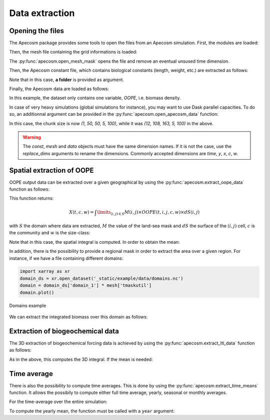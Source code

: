 
=================================
Data extraction
=================================

**********************************************************
Opening the files
**********************************************************

The Apecosm package provides some tools to open the files from an Apecosm simulation. First, the modules are loaded:

.. ipython:: python
    :suppress:

    import sys
    import os
    sys.path.insert(0, os.path.abspath('../'))
    import matplotlib.pyplot as plt

.. ipython:: python

    import os
    import apecosm
    import xarray as xr
    import matplotlib.pyplot as plt

Then, the mesh file containing the grid informations is loaded:

.. ipython:: python

    mesh_file = '_static/example/data/pacific_mesh_mask.nc'
    mesh = apecosm.open_mesh_mask(mesh_file)
    mesh

The :py:func:`apecosm.open_mesh_mask` opens the file and remove an eventual unsused time dimension.

Then, the Apecosm constant file, which contains  biological constants (length, weight, etc.) are extracted as follows:

.. ipython:: python

    const = apecosm.open_constants('_static/example/data/apecosm/')
    const

Note that in this case, **a folder** is provided as argument.

Finally, the Apecosm data are loaded as follows:

.. ipython:: python

    data = apecosm.open_apecosm_data('_static/example/data/apecosm')
    data

In this example, the dataset only contains one variable, `OOPE`, i.e. biomass density.

.. ipython:: python

    data['OOPE']

In case of very heavy simulations (global simulations for instance), you may want to use Dask parallel capacities. To do so, an additionnal argument
can be provided in the :py:func:`apecosm.open_apecosm_data` function:

.. ipython:: python

    xarray_args = {'chunks' : {'time': 1, 'x': 50, 'y': 50}}
    data_chunked = apecosm.open_apecosm_data('_static/example/data/apecosm', **xarray_args)
    data_chunked

In this case, the chunk size is now `(1, 50, 50, 5, 100)`, while it was `(12, 108, 163, 5, 100)` in the above.

.. warning::

    The `const`, `mesh` and `data` objects must have the same dimension names. If it is not the case, use the `replace_dims` arguments
    to rename the dimensions. Commonly accepted dimensions are `time`, `y`, `x`, `c`, `w`.

**********************************************************
Spatial extraction of OOPE
**********************************************************

OOPE output data can be extracted over a given geographical by using the :py:func:`apecosm.extract_oope_data` function as follows:

.. ipython:: python

    spatial_integral = apecosm.extract_oope_data(data, mesh, const)
    spatial_integral = spatial_integral.compute()

This function returns:

.. math::

    X(t, c, w) = \int\limits_{(i, j)\in S} M(i, j) \times OOPE(t, i, j, c, w) \times dS(i, j)

with :math:`S` the domain where data are extracted, :math:`M` the value of the land-sea mask and :math:`dS` the surface
of the :math:`(i, j)` cell, :math:`c` is the community and :math:`w` is the size-class:

.. ipython:: python

    spatial_integral

Note that in this case, the spatial integral is computed. In order to obtain the mean:

.. ipython:: python

    spatial_mean = apecosm.normalize_data(spatial_integral)
    spatial_mean

In addition, there is the possibility to provide a regional mask in order to extract the area over a given region. For instance, if we have a file containing
different domains:

.. code-block:: python

    import xarray as xr
    domain_ds = xr.open_dataset('_static/example/data/domains.nc')
    domain = domain_ds['domain_1'] * mesh['tmaskutil']
    domain.plot()

.. ipython:: python
    :suppress:

    import xarray as xr
    domain_ds = xr.open_dataset('_static/example/data/domains.nc')
    domain = domain_ds['domain_1'] * mesh['tmaskutil']
    domain.plot()
    plt.savefig('_static/domains.jpg')
    plt.savefig('_static/domains.pdf')

.. figure::  _static/domains.*
    :align: center

    Domains example

We can extract the integrated biomass over this domain as follows:

.. ipython:: python

    regional_spatial_integral = apecosm.extract_oope_data(data, mesh, const, domain)
    regional_spatial_integral


**********************************************************
Extraction of biogeochemical data
**********************************************************

The 3D extraction of biogeochemical forcing data is achieved by using the :py:func:`apecosm.extract_ltl_data` function as follows:

.. ipython:: python

    ltl_data = apecosm.open_ltl_data('_static/example/data/pisces')
    ltl_data

.. ipython:: python

    mesh_file = '_static/example/data/mesh_mask.nc'
    mesh = apecosm.open_mesh_mask(mesh_file)
    mesh

.. ipython:: python

    spatial_integrated_phy2 = apecosm.extract_ltl_data(ltl_data, 'PHY2', mesh)
    spatial_integrated_phy2 = spatial_integrated_phy2.compute()
    spatial_integrated_phy2

.. note

    In this case, the output data is also an xarray Dataarray, however it contains only one dimension since there is no other dimensions than depth, latitude, longitude.

As in the above, this computes the 3D integral. If the mean is needed:

.. ipython:: python

    spatial_mean_phy2 = apecosm.normalize_data(spatial_integrated_phy2)
    spatial_mean_phy2

**********************************************************
Time average
**********************************************************

There is also the possibility to compute time averages. This is done by using
the :py:func:`apecosm.extract_time_means` function. It allows the possibily to compute either
full time average, yearly, seasonal or monthly averages.

For the time-average over the entire simulation:

.. ipython:: python

    data_temporal_mean = apecosm.extract_time_means(data)
    data_temporal_mean

To compute the yearly mean, the function must be called with a ``year`` argument:

.. ipython:: python
    :okwarning:

    data_yearly_mean = apecosm.extract_time_means(data, 'year')
    data_yearly_mean
